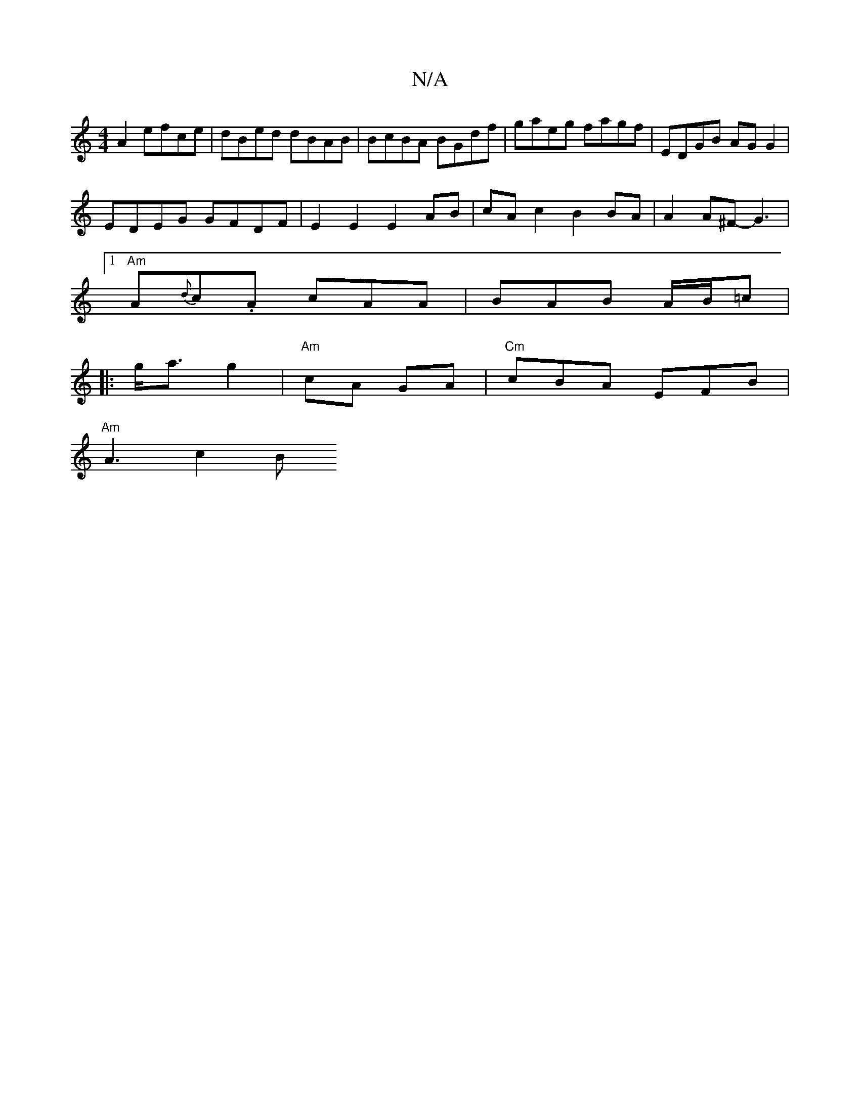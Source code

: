 X:1
T:N/A
M:4/4
R:N/A
K:Cmajor
2 A2 efce | dBed dBAB | BcBA BGdf | gaeg fagf | EDGB AGG2 |
EDEG GFDF | E2 E2 E2AB | cA c2 B2 BA | A2 A^F- G3 |
[1 "Am"A{d}c.A cAA | BAB A/2B/2=c |
|:g<a g2 |{/}"Am"cA GA | "Cm" cBA EFB |
"Am"A3 c2 B 